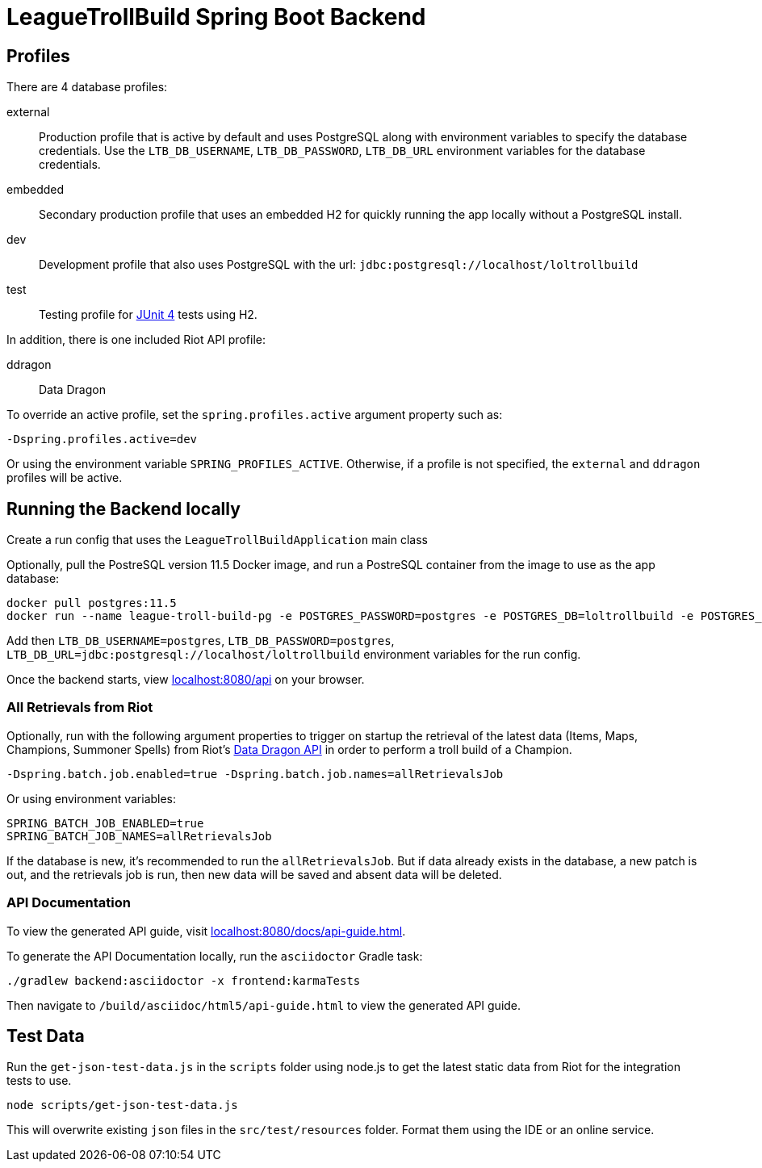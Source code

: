 = LeagueTrollBuild Spring Boot Backend

== Profiles
There are 4 database profiles:

external::
Production profile that is active by default and uses PostgreSQL along with environment variables to specify the
database credentials. Use the `LTB_DB_USERNAME`, `LTB_DB_PASSWORD`, `LTB_DB_URL` environment variables for the database credentials.

embedded::
Secondary production profile that uses an embedded H2 for quickly running the app locally without a PostgreSQL install.

dev::
Development profile that also uses PostgreSQL with the url: `jdbc:postgresql://localhost/loltrollbuild`

test::
Testing profile for https://github.com/junit-team/junit[JUnit 4] tests using H2.

In addition, there is one included Riot API profile:

ddragon::
Data Dragon

To override an active profile, set the `spring.profiles.active` argument property such as:

 -Dspring.profiles.active=dev

Or using the environment variable `SPRING_PROFILES_ACTIVE`. Otherwise, if a profile is not specified, the `external`
and `ddragon` profiles will be active.

== Running the Backend locally
Create a run config that uses the `LeagueTrollBuildApplication` main class

Optionally, pull the PostreSQL version 11.5 Docker image, and run a PostreSQL container from the image to use as the app database:

  docker pull postgres:11.5
  docker run --name league-troll-build-pg -e POSTGRES_PASSWORD=postgres -e POSTGRES_DB=loltrollbuild -e POSTGRES_USER=postgres -d postgres:11.5

Add then `LTB_DB_USERNAME=postgres`, `LTB_DB_PASSWORD=postgres`, `LTB_DB_URL=jdbc:postgresql://localhost/loltrollbuild` environment variables for the run config.

Once the backend starts, view http://localhost:8080/api[localhost:8080/api] on your browser.

=== All Retrievals from Riot
Optionally, run with the following argument properties to trigger on startup the retrieval of the latest data (Items,
Maps, Champions, Summoner Spells) from Riot's https://developer.riotgames.com/static-data.html[Data Dragon API] in
order to perform a troll build of a Champion.

  -Dspring.batch.job.enabled=true -Dspring.batch.job.names=allRetrievalsJob

Or using environment variables:

  SPRING_BATCH_JOB_ENABLED=true
  SPRING_BATCH_JOB_NAMES=allRetrievalsJob

If the database is new, it's recommended to run the `allRetrievalsJob`. But if data already exists in the database, a new
patch is out, and the retrievals job is run, then new data will be saved and absent data will be deleted.

=== API Documentation
To view the generated API guide, visit http://localhost:8080/docs/api-guide.html[localhost:8080/docs/api-guide.html].

To generate the API Documentation locally, run the `asciidoctor` Gradle task:

  ./gradlew backend:asciidoctor -x frontend:karmaTests

Then navigate to `/build/asciidoc/html5/api-guide.html` to view the generated API guide.

== Test Data
Run the `get-json-test-data.js` in the `scripts` folder using node.js to get the latest static data from Riot for the integration tests to use.

  node scripts/get-json-test-data.js

This will overwrite existing `json` files in the `src/test/resources` folder. Format them using the IDE or an online service.
